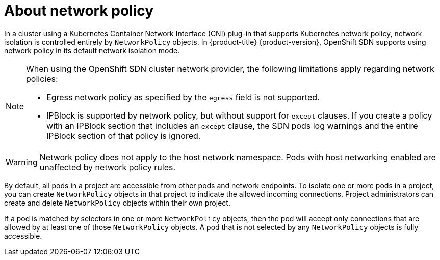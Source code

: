 // Module included in the following assemblies:
//
// * networking/network_policy/about-network-policy.adoc
// * post_installation_configuration/network-configuration.adoc

[id="nw-networkpolicy-about_{context}"]
= About network policy

In a cluster using a Kubernetes Container Network Interface (CNI) plug-in that supports Kubernetes network policy, network isolation is controlled entirely by `NetworkPolicy` objects.
In {product-title} {product-version}, OpenShift SDN supports using network policy in its default network isolation mode.

[NOTE]
====
When using the OpenShift SDN cluster network provider, the following limitations apply regarding network policies:

* Egress network policy as specified by the `egress` field is not supported.
* IPBlock is supported by network policy, but without support for `except` clauses. If you create a policy with an IPBlock section that includes an `except` clause, the SDN pods log warnings and the entire IPBlock section of that policy is ignored.
====

[WARNING]
====
Network policy does not apply to the host network namespace. Pods with host networking enabled are unaffected by network policy rules.
====

By default, all pods in a project are accessible from other pods and network endpoints. To isolate one or more pods in a project, you can create `NetworkPolicy` objects in that project to indicate the allowed incoming connections. Project administrators can create and delete `NetworkPolicy` objects within their own project.

If a pod is matched by selectors in one or more `NetworkPolicy` objects, then the pod will accept only connections that are allowed by at least one of those `NetworkPolicy` objects. A pod that is not selected by any `NetworkPolicy` objects is fully accessible.
